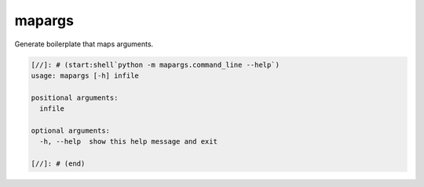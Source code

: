
mapargs
=======

Generate boilerplate that maps arguments.

.. code-block::

   [//]: # (start:shell`python -m mapargs.command_line --help`)
   usage: mapargs [-h] infile

   positional arguments:
     infile

   optional arguments:
     -h, --help  show this help message and exit

   [//]: # (end)
